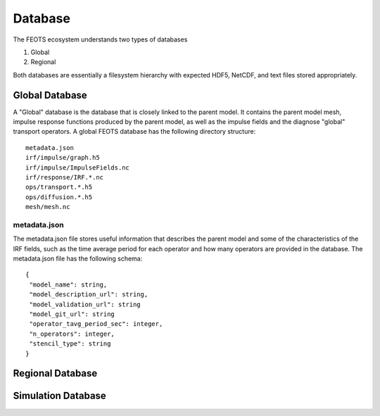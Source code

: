 ===============
Database
===============

The FEOTS ecosystem understands two types of databases

1. Global
2. Regional

Both databases are essentially a filesystem hierarchy with expected HDF5, NetCDF, and text files stored appropriately. 


Global Database
===============
.. image:: images/feots_global-db.png
   :width: 50%
   :alt: FEOTS Global Database

A "Global" database is the database that is closely linked to the parent model. It contains the parent model mesh, impulse response functions produced by the parent model, as well as the impulse fields and the diagnose "global" transport operators. A global FEOTS database has the following directory structure::

 metadata.json
 irf/impulse/graph.h5
 irf/impulse/ImpulseFields.nc
 irf/response/IRF.*.nc
 ops/transport.*.h5
 ops/diffusion.*.h5
 mesh/mesh.nc

metadata.json
*************

The metadata.json file stores useful information that describes the parent model and some of the characteristics of the IRF fields, such as the time average period for each operator and how many operators are provided in the database. The metadata.json file has the following schema::

 {
  "model_name": string,
  "model_description_url": string,
  "model_validation_url": string
  "model_git_url": string
  "operator_tavg_period_sec": integer,
  "n_operators": integer,
  "stencil_type": string
 }



Regional Database
==================
.. image:: images/feots_regional-db.png
   :width: 25%
   :alt: FEOTS Regional Database


Simulation Database
===============================
.. image:: images/feots_simulation-db.png
   :width: 25%
   :alt: FEOTS Simulation Database
